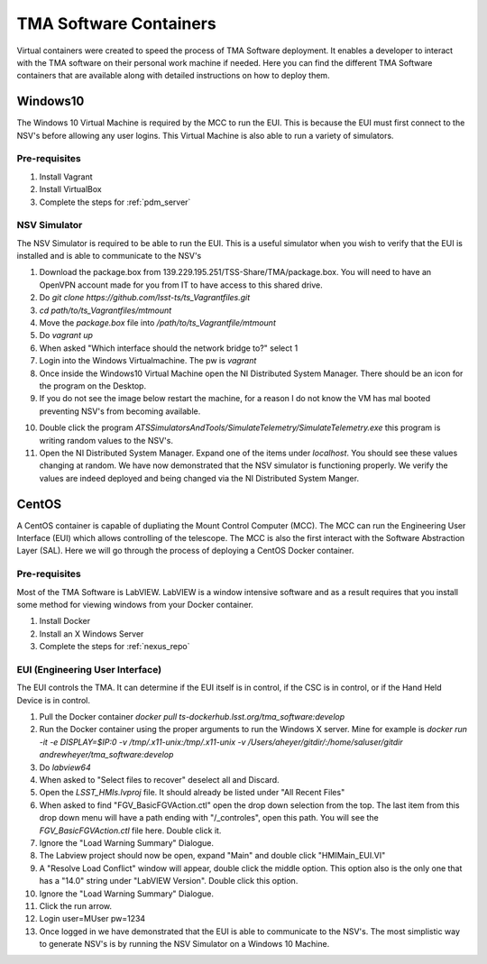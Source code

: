 ***********************
TMA Software Containers
***********************

Virtual containers were created to speed the process of TMA Software deployment. It enables a developer to interact with the TMA software on their personal work machine if needed. Here you can find the different TMA Software containers that are available along with detailed instructions on how to deploy them.

.. todo:: Create instructions on how to create the containers themselves which may be useful when software updates are needed and containers must be re-created. I suspect this will happen often during commisioning.

Windows10
#########

The Windows 10 Virtual Machine is required by the MCC to run the EUI. This is because the EUI must first connect to the NSV's before allowing any user logins. This Virtual Machine is also able to run a variety of simulators. 

Pre-requisites
**************
1) Install Vagrant
2) Install VirtualBox
3) Complete the steps for :ref:`pdm_server`


NSV Simulator
*************
The NSV Simulator is required to be able to run the EUI. This is a useful simulator when you wish to verify that the EUI is installed and is able to communicate to the NSV's

1) Download the package.box from 139.229.195.251/TSS-Share/TMA/package.box. You will need to have an OpenVPN account made for you from IT to have access to this shared drive. 
2) Do `git clone https://github.com/lsst-ts/ts_Vagrantfiles.git`
3) `cd path/to/ts_Vagrantfiles/mtmount`
4) Move the `package.box` file into `/path/to/ts_Vagrantfile/mtmount`
5) Do `vagrant up`
6) When asked "Which interface should the network bridge to?" select 1
7) Login into the Windows Virtualmachine. The pw is `vagrant`
8) Once inside the Windows10 Virtual Machine open the NI Distributed System Manager. There should be an icon for the program on the Desktop.
9) If you do not see the image below restart the machine, for a reason I do not know the VM has mal booted preventing NSV's from becoming available.

.. image:: _static/images/NIDistributedSystemManager.png

10) Double click the program `ATSSimulatorsAndTools/SimulateTelemetry/SimulateTelemetry.exe` this program is writing random values to the NSV's.
11) Open the NI Distributed System Manager. Expand one of the items under `localhost`. You should see these values changing at random. We have now demonstrated that the NSV simulator is functioning properly. We verify the values are indeed deployed and being changed via the NI Distributed System Manger.

CentOS
######

A CentOS container is capable of dupliating the Mount Control Computer (MCC). The MCC can run the Engineering User Interface (EUI) which allows controlling of the telescope. The MCC is also the first interact with the Software Abstraction Layer (SAL). Here we will go through the process of deploying a CentOS Docker container.

Pre-requisites
**************
Most of the TMA Software is LabVIEW. LabVIEW is a window intensive software and as a result requires that you install some method for viewing windows from your Docker container. 

1) Install Docker
#) Install an X Windows Server
#) Complete the steps for :ref:`nexus_repo`

EUI (Engineering User Interface)
********************************
The EUI controls the TMA. It can determine if the EUI itself is in control, if the CSC is in control, or if the Hand Held Device is in control.  

1) Pull the Docker container `docker pull ts-dockerhub.lsst.org/tma_software:develop`
#) Run the Docker container using the proper arguments to run the Windows X server. Mine for example is `docker run -it -e DISPLAY=$IP:0 -v /tmp/.x11-unix:/tmp/.x11-unix -v /Users/aheyer/gitdir/:/home/saluser/gitdir andrewheyer/tma_software:develop`
#) Do `labview64`
#) When asked to "Select files to recover" deselect all and Discard.
#) Open the `LSST_HMIs.lvproj` file. It should already be listed under "All Recent Files"
#) When asked to find "FGV_BasicFGVAction.ctl" open the drop down selection from the top. The last item from this drop down menu will have a path ending with "/_controles", open this path. You will see the `FGV_BasicFGVAction.ctl` file here. Double click it.
#) Ignore the "Load Warning Summary" Dialogue.
#) The Labview project should now be open, expand "Main" and double click "HMIMain_EUI.VI"
#) A "Resolve Load Conflict" window will appear, double click the middle option. This option also is the only one that has a "14.0" string under "LabVIEW Version". Double click this option.
#) Ignore the "Load Warning Summary" Dialogue.
#) Click the run arrow.
#) Login user=MUser pw=1234
#) Once logged in we have demonstrated that the EUI is able to communicate to the NSV's. The most simplistic way to generate NSV's is by running the NSV Simulator on a Windows 10 Machine. 
